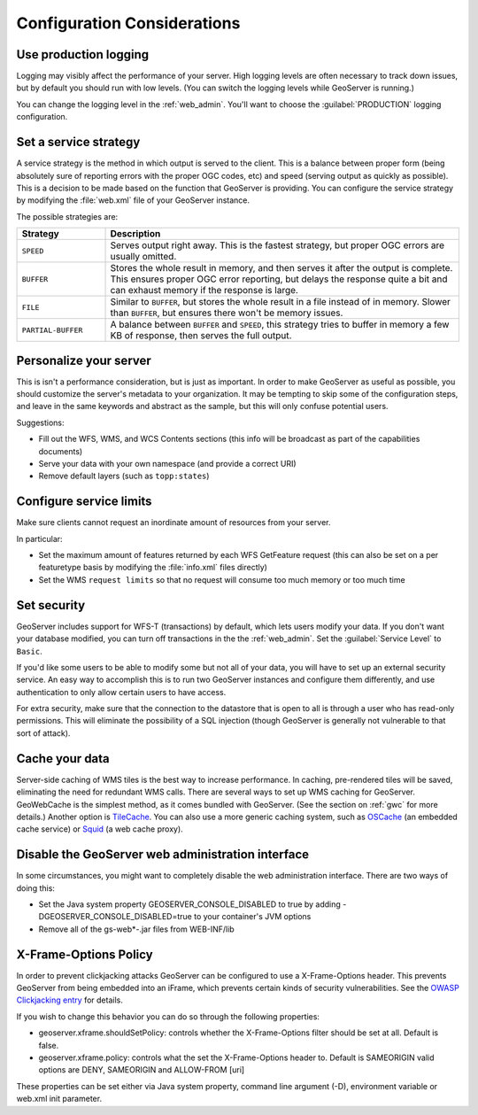 .. _production_config:

Configuration Considerations
============================

Use production logging
----------------------

Logging may visibly affect the performance of your server. High logging levels are often necessary to track down issues, but by default you should run with low levels.  (You can switch the logging levels while GeoServer is running.)  

You can change the logging level in the :ref:`web_admin`.  You'll want to choose the :guilabel:`PRODUCTION` logging configuration.

Set a service strategy
----------------------

A service strategy is the method in which output is served to the client.  This is a balance between proper form (being absolutely sure of reporting errors with the proper OGC codes, etc) and speed (serving output as quickly as possible).  This is a decision to be made based on the function that GeoServer is providing.  You can configure the service strategy by modifying the :file:`web.xml` file of your GeoServer instance.

The possible strategies are:

.. list-table::
   :widths: 20 80

   * - **Strategy**
     - **Description**
   * - ``SPEED``
     - Serves output right away. This is the fastest strategy, but proper OGC errors are usually omitted.
   * - ``BUFFER``
     - Stores the whole result in memory, and then serves it after the output is complete.  This ensures proper OGC error reporting, but delays the response quite a bit and can exhaust memory if the response is large.
   * - ``FILE``
     - Similar to ``BUFFER``, but stores the whole result in a file instead of in memory. Slower than ``BUFFER``, but ensures there won't be memory issues.
   * - ``PARTIAL-BUFFER`` 
     - A balance between ``BUFFER`` and ``SPEED``, this strategy tries to buffer in memory a few KB of response, then serves the full output.

Personalize your server
-----------------------

This is isn't a performance consideration, but is just as important.  In order to make GeoServer as useful as possible, you should customize the server's metadata to your organization.  It may be tempting to skip some of the configuration steps, and leave in the same keywords and abstract as the sample, but this will only confuse potential users.

Suggestions:

* Fill out the WFS, WMS, and WCS Contents sections (this info will be broadcast as part of the capabilities documents)
* Serve your data with your own namespace (and provide a correct URI)
* Remove default layers (such as ``topp:states``)

Configure service limits
------------------------

Make sure clients cannot request an inordinate amount of resources from your server.

In particular:

* Set the maximum amount of features returned by each WFS GetFeature request (this can also be set on a per featuretype basis by modifying the :file:`info.xml` files directly)
* Set the WMS ``request limits`` so that no request will consume too much memory or too much time

Set security
------------

GeoServer includes support for WFS-T (transactions) by default, which lets users modify your data. If you don't want your database modified, you can turn off transactions in the the :ref:`web_admin`. Set the :guilabel:`Service Level` to ``Basic``.

If you'd like some users to be able to modify some but not all of your data, you will have to set up an external security service. An easy way to accomplish this is to run two GeoServer instances and configure them differently, and use authentication to only allow certain users to have access.

For extra security, make sure that the connection to the datastore that is open to all is through a user who has read-only permissions. This will eliminate the possibility of a SQL injection (though GeoServer is generally not vulnerable to that sort of attack).

Cache your data
---------------

Server-side caching of WMS tiles is the best way to increase performance.  In caching, pre-rendered tiles will be saved, eliminating the need for redundant WMS calls.  There are several ways to set up WMS caching for GeoServer.  GeoWebCache is the simplest method, as it comes bundled with GeoServer.  (See the section on :ref:`gwc` for more details.)  Another option is `TileCache <http://tilecache.org>`_.  You can also use a more generic caching system, such as `OSCache <http://www.opensymphony.com/oscache/>`_ (an embedded cache service) or `Squid <http://www.squid-cache.org>`_ (a web cache proxy).

Disable the GeoServer web administration interface
--------------------------------------------------

In some circumstances, you might want to completely disable the web administration interface.  There are two ways of doing this:

* Set the Java system property GEOSERVER_CONSOLE_DISABLED to true by adding -DGEOSERVER_CONSOLE_DISABLED=true to your container's JVM options
* Remove all of the gs-web*-.jar files from WEB-INF/lib

X-Frame-Options Policy
----------------------

In order to prevent clickjacking attacks GeoServer can be configured to use a X-Frame-Options header.
This prevents GeoServer from being embedded into an iFrame, which prevents certain kinds of security
vulnerabilities. See the `OWASP Clickjacking entry <https://www.owasp.org/index.php/Clickjacking_Defense_Cheat_Sheet>`_ for details.

If you wish to change this behavior you can do so through the following properties:

* geoserver.xframe.shouldSetPolicy: controls whether the X-Frame-Options filter should be set at all. Default is false.
* geoserver.xframe.policy: controls what the set the X-Frame-Options header to. Default is SAMEORIGIN valid options are DENY, SAMEORIGIN and ALLOW-FROM [uri]

These properties can be set either via Java system property, command line argument (-D), environment
variable or web.xml init parameter.
